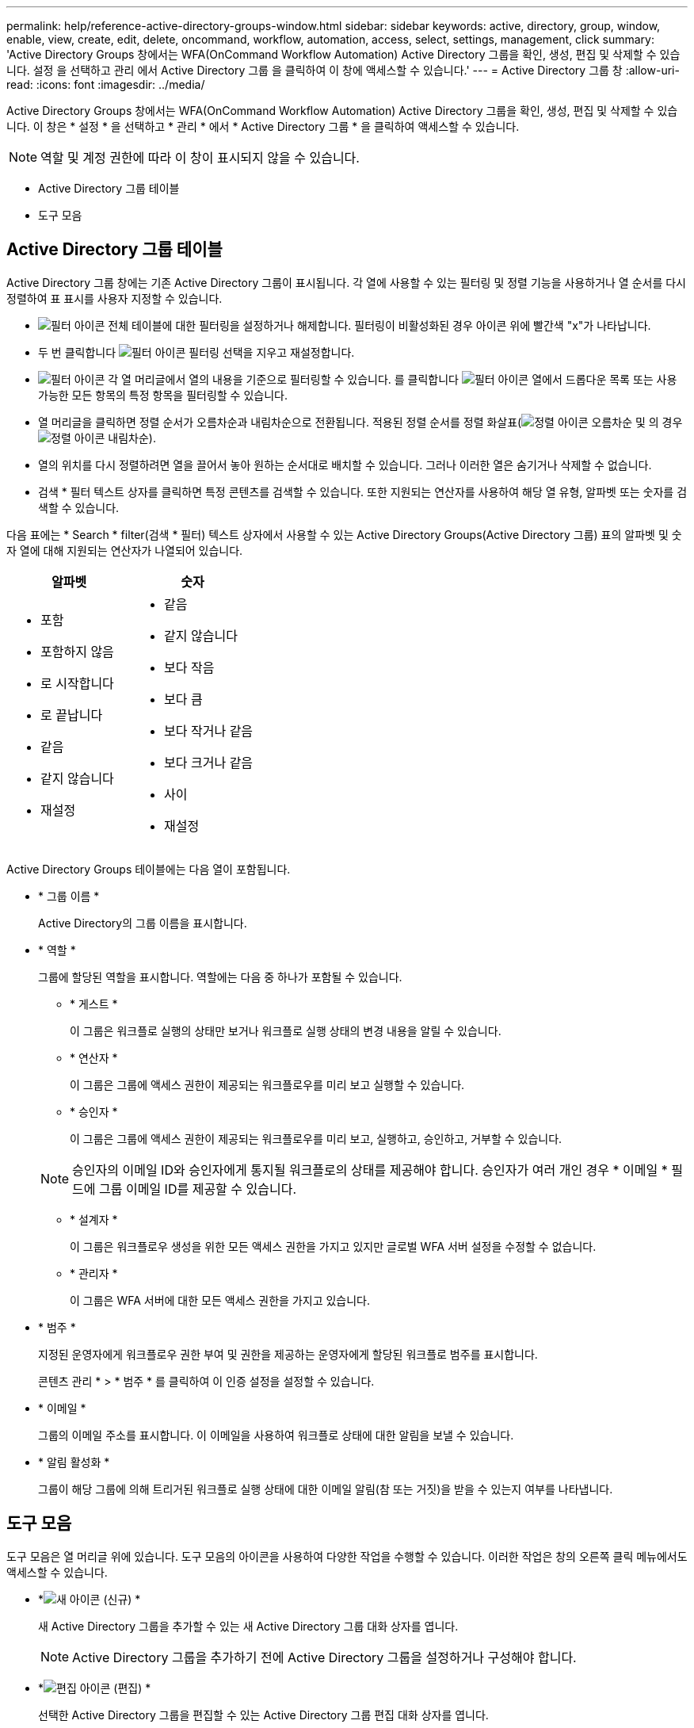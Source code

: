 ---
permalink: help/reference-active-directory-groups-window.html 
sidebar: sidebar 
keywords: active, directory, group, window, enable, view, create, edit, delete, oncommand, workflow, automation, access, select, settings, management, click 
summary: 'Active Directory Groups 창에서는 WFA(OnCommand Workflow Automation) Active Directory 그룹을 확인, 생성, 편집 및 삭제할 수 있습니다. 설정 을 선택하고 관리 에서 Active Directory 그룹 을 클릭하여 이 창에 액세스할 수 있습니다.' 
---
= Active Directory 그룹 창
:allow-uri-read: 
:icons: font
:imagesdir: ../media/


[role="lead"]
Active Directory Groups 창에서는 WFA(OnCommand Workflow Automation) Active Directory 그룹을 확인, 생성, 편집 및 삭제할 수 있습니다. 이 창은 * 설정 * 을 선택하고 * 관리 * 에서 * Active Directory 그룹 * 을 클릭하여 액세스할 수 있습니다.


NOTE: 역할 및 계정 권한에 따라 이 창이 표시되지 않을 수 있습니다.

* Active Directory 그룹 테이블
* 도구 모음




== Active Directory 그룹 테이블

Active Directory 그룹 창에는 기존 Active Directory 그룹이 표시됩니다. 각 열에 사용할 수 있는 필터링 및 정렬 기능을 사용하거나 열 순서를 다시 정렬하여 표 표시를 사용자 지정할 수 있습니다.

* image:../media/filter_icon_wfa.gif["필터 아이콘"] 전체 테이블에 대한 필터링을 설정하거나 해제합니다. 필터링이 비활성화된 경우 아이콘 위에 빨간색 "x"가 나타납니다.
* 두 번 클릭합니다 image:../media/filter_icon_wfa.gif["필터 아이콘"] 필터링 선택을 지우고 재설정합니다.
* image:../media/wfa_filter_icon.gif["필터 아이콘"] 각 열 머리글에서 열의 내용을 기준으로 필터링할 수 있습니다. 를 클릭합니다 image:../media/wfa_filter_icon.gif["필터 아이콘"] 열에서 드롭다운 목록 또는 사용 가능한 모든 항목의 특정 항목을 필터링할 수 있습니다.
* 열 머리글을 클릭하면 정렬 순서가 오름차순과 내림차순으로 전환됩니다. 적용된 정렬 순서를 정렬 화살표(image:../media/wfa_sortarrow_up_icon.gif["정렬 아이콘"] 오름차순 및 의 경우 image:../media/wfa_sortarrow_down_icon.gif["정렬 아이콘"] 내림차순).
* 열의 위치를 다시 정렬하려면 열을 끌어서 놓아 원하는 순서대로 배치할 수 있습니다. 그러나 이러한 열은 숨기거나 삭제할 수 없습니다.
* 검색 * 필터 텍스트 상자를 클릭하면 특정 콘텐츠를 검색할 수 있습니다. 또한 지원되는 연산자를 사용하여 해당 열 유형, 알파벳 또는 숫자를 검색할 수 있습니다.


다음 표에는 * Search * filter(검색 * 필터) 텍스트 상자에서 사용할 수 있는 Active Directory Groups(Active Directory 그룹) 표의 알파벳 및 숫자 열에 대해 지원되는 연산자가 나열되어 있습니다.

[cols="2*"]
|===
| 알파벳 | 숫자 


 a| 
* 포함
* 포함하지 않음
* 로 시작합니다
* 로 끝납니다
* 같음
* 같지 않습니다
* 재설정

 a| 
* 같음
* 같지 않습니다
* 보다 작음
* 보다 큼
* 보다 작거나 같음
* 보다 크거나 같음
* 사이
* 재설정


|===
Active Directory Groups 테이블에는 다음 열이 포함됩니다.

* * 그룹 이름 *
+
Active Directory의 그룹 이름을 표시합니다.

* * 역할 *
+
그룹에 할당된 역할을 표시합니다. 역할에는 다음 중 하나가 포함될 수 있습니다.

+
** * 게스트 *
+
이 그룹은 워크플로 실행의 상태만 보거나 워크플로 실행 상태의 변경 내용을 알릴 수 있습니다.

** * 연산자 *
+
이 그룹은 그룹에 액세스 권한이 제공되는 워크플로우를 미리 보고 실행할 수 있습니다.

** * 승인자 *
+
이 그룹은 그룹에 액세스 권한이 제공되는 워크플로우를 미리 보고, 실행하고, 승인하고, 거부할 수 있습니다.

+

NOTE: 승인자의 이메일 ID와 승인자에게 통지될 워크플로의 상태를 제공해야 합니다. 승인자가 여러 개인 경우 * 이메일 * 필드에 그룹 이메일 ID를 제공할 수 있습니다.

** * 설계자 *
+
이 그룹은 워크플로우 생성을 위한 모든 액세스 권한을 가지고 있지만 글로벌 WFA 서버 설정을 수정할 수 없습니다.

** * 관리자 *
+
이 그룹은 WFA 서버에 대한 모든 액세스 권한을 가지고 있습니다.



* * 범주 *
+
지정된 운영자에게 워크플로우 권한 부여 및 권한을 제공하는 운영자에게 할당된 워크플로 범주를 표시합니다.

+
콘텐츠 관리 * > * 범주 * 를 클릭하여 이 인증 설정을 설정할 수 있습니다.

* * 이메일 *
+
그룹의 이메일 주소를 표시합니다. 이 이메일을 사용하여 워크플로 상태에 대한 알림을 보낼 수 있습니다.

* * 알림 활성화 *
+
그룹이 해당 그룹에 의해 트리거된 워크플로 실행 상태에 대한 이메일 알림(참 또는 거짓)을 받을 수 있는지 여부를 나타냅니다.





== 도구 모음

도구 모음은 열 머리글 위에 있습니다. 도구 모음의 아이콘을 사용하여 다양한 작업을 수행할 수 있습니다. 이러한 작업은 창의 오른쪽 클릭 메뉴에서도 액세스할 수 있습니다.

* *image:../media/new_wfa_icon.gif["새 아이콘"] (신규) *
+
새 Active Directory 그룹을 추가할 수 있는 새 Active Directory 그룹 대화 상자를 엽니다.

+

NOTE: Active Directory 그룹을 추가하기 전에 Active Directory 그룹을 설정하거나 구성해야 합니다.

* *image:../media/edit_wfa_icon.gif["편집 아이콘"] (편집) *
+
선택한 Active Directory 그룹을 편집할 수 있는 Active Directory 그룹 편집 대화 상자를 엽니다.

* *image:../media/delete_wfa_icon.gif["삭제 아이콘"] (삭제) *
+
선택한 Active Directory 그룹을 삭제할 수 있는 Active Directory 그룹 삭제 대화 상자 확인 대화 상자를 엽니다.


